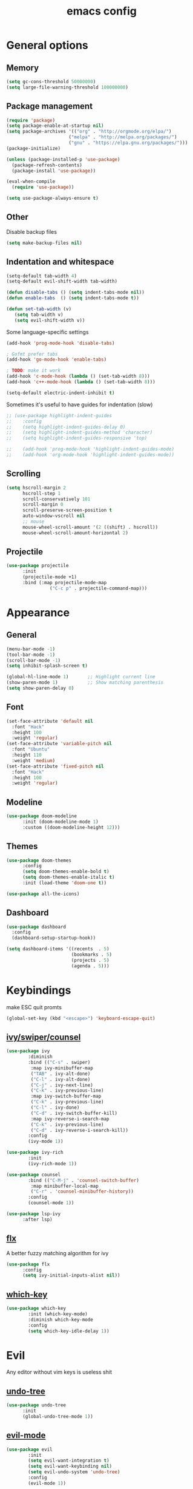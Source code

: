 # Created 2021-07-21 Ср 19:40
#+TITLE: emacs config

* General options
** Memory
#+begin_src emacs-lisp
  (setq gc-cons-threshold 50000000)
  (setq large-file-warning-threshold 100000000)
#+end_src

** Package management
#+begin_src emacs-lisp
  (require 'package)
  (setq package-enable-at-startup nil)
  (setq package-archives '(("org" . "http://orgmode.org/elpa/")
  						 ("melpa" . "http://melpa.org/packages/")
  						 ("gnu" . "https://elpa.gnu.org/packages/")))
  (package-initialize)

  (unless (package-installed-p 'use-package)
    (package-refresh-contents)
    (package-install 'use-package))

  (eval-when-compile
    (require 'use-package))

  (setq use-package-always-ensure t)
#+end_src

** Other
Disable backup files

#+begin_src emacs-lisp
  (setq make-backup-files nil) 
#+end_src

** Indentation and whitespace
#+begin_src emacs-lisp
  (setq-default tab-width 4)
  (setq-default evil-shift-width tab-width)

  (defun disable-tabs () (setq indent-tabs-mode nil))
  (defun enable-tabs  () (setq indent-tabs-mode t))

  (defun set-tab-width (v) 
     (setq tab-width v)
     (setq evil-shift-width v))
#+end_src
Some language-specific settings

#+begin_src emacs-lisp
  (add-hook 'prog-mode-hook 'disable-tabs)

  ; Gofmt prefer tabs
  (add-hook 'go-mode-hook 'enable-tabs)

  ; TODO: make it work
  (add-hook 'c-mode-hook (lambda () (set-tab-width 8)))
  (add-hook 'c++-mode-hook (lambda () (set-tab-width 8)))

  (setq-default electric-indent-inhibit t)
#+end_src

Sometimes it's useful to have guides for indentation (slow)

#+begin_src emacs-lisp
  ;; (use-package highlight-indent-guides
  ;;    :config
  ;;    (setq highlight-indent-guides-delay 0)
  ;;    (setq highlight-indent-guides-method 'character)
  ;;    (setq highlight-indent-guides-responsive 'top)

  ;;    (add-hook 'prog-mode-hook 'highlight-indent-guides-mode)
  ;;    (add-hook 'org-mode-hook 'highlight-indent-guides-mode))
#+end_src

** Scrolling
#+begin_src emacs-lisp
  (setq hscroll-margin 2
		hscroll-step 1
		scroll-conservatively 101
		scroll-margin 0
		scroll-preserve-screen-position t
		auto-window-vscroll nil
		;; mouse
		mouse-wheel-scroll-amount '(2 ((shift) . hscroll))
		mouse-wheel-scroll-amount-horizontal 2)
#+end_src

** Projectile
#+begin_src emacs-lisp
  (use-package projectile
        :init
        (projectile-mode +1)
        :bind (:map projectile-mode-map
  			      ("C-c p" . projectile-command-map)))
#+end_src

* Appearance
** General
#+begin_src emacs-lisp
  (menu-bar-mode -1)
  (tool-bar-mode -1)
  (scroll-bar-mode -1)
  (setq inhibit-splash-screen t)

  (global-hl-line-mode 1)       ;; Highlight current line
  (show-paren-mode 1)           ;; Show matching parenthesis
  (setq show-paren-delay 0)    
#+end_src

** Font
#+begin_src emacs-lisp
  (set-face-attribute 'default nil
	:font "Hack"
	:height 100
	:weight 'regular)
  (set-face-attribute 'variable-pitch nil
	:font "Ubuntu"
	:height 110
	:weight 'medium)
  (set-face-attribute 'fixed-pitch nil
	:font "Hack"
	:height 100
	:weight 'regular)
#+end_src

** Modeline
#+begin_src emacs-lisp
  (use-package doom-modeline
        :init (doom-modeline-mode 1)
  	    :custom ((doom-modeline-height 12)))
#+end_src

** Themes
#+begin_src emacs-lisp
  (use-package doom-themes
		:config
		(setq doom-themes-enable-bold t)
		(setq doom-themes-enable-italic t)
		:init (load-theme 'doom-one t))

  (use-package all-the-icons)
#+end_src

** Dashboard
#+begin_src emacs-lisp
  (use-package dashboard
  	:config
  	(dashboard-setup-startup-hook))

  (setq dashboard-items '((recents  . 5)
                          (bookmarks . 5)
                          (projects . 5)
                          (agenda . 5)))
#+end_src

* Keybindings
make ESC quit promts
#+begin_src emacs-lisp
  (global-set-key (kbd "<escape>") 'keyboard-escape-quit)
#+end_src

** [[https://github.com/abo-abo/swiper][ivy/swiper/counsel]]
#+begin_src emacs-lisp
  (use-package ivy
  	      :diminish
  	      :bind (("C-s" . swiper)
  	       :map ivy-minibuffer-map
  	       ("TAB" . ivy-alt-done)
  	       ("C-l" . ivy-alt-done)
  	       ("C-j" . ivy-next-line)
  	       ("C-k" . ivy-previous-line)
  	       :map ivy-switch-buffer-map
  	       ("C-k" . ivy-previous-line)
  	       ("C-l" . ivy-done)
  	       ("C-d" . ivy-switch-buffer-kill)
  	       :map ivy-reverse-i-search-map
  	       ("C-k" . ivy-previous-line)
  	       ("C-d" . ivy-reverse-i-search-kill))
  	      :config
  	      (ivy-mode 1))

  (use-package ivy-rich
  	      :init
  	      (ivy-rich-mode 1))

  (use-package counsel
  	      :bind (("C-M-j" . 'counsel-switch-buffer)
  	       :map minibuffer-local-map
  	       ("C-r" . 'counsel-minibuffer-history))
  	      :config
  	      (counsel-mode 1))

  (use-package lsp-ivy
        :after lsp)
#+end_src

** [[https://github.com/lewang/flx][flx]]
A better fuzzy matching algorithm for ivy
#+begin_src emacs-lisp
  (use-package flx
        :config
        (setq ivy-initial-inputs-alist nil))
#+end_src

** [[https://github.com/justbur/emacs-which-key][which-key]]
#+begin_src emacs-lisp
  (use-package which-key
  	      :init (which-key-mode)
  	      :diminish which-key-mode
  	      :config
  	      (setq which-key-idle-delay 1))
#+end_src

* Evil
Any editor without vim keys is useless shit

** [[https://www.emacswiki.org/emacs/UndoTree][undo-tree]]
#+begin_src emacs-lisp
  (use-package undo-tree
        :init
        (global-undo-tree-mode 1))
#+end_src

** [[https://github.com/emacs-evil/evil][evil-mode]]
#+begin_src emacs-lisp
  (use-package evil
  	      :init
  	      (setq evil-want-integration t)
  	      (setq evil-want-keybinding nil)
  	      (setq evil-undo-system 'undo-tree)
  	      :config
  	      (evil-mode 1))
#+end_src

** [[https://github.com/emacs-evil/evil-collection][evil-collection]]
#+begin_src emacs-lisp
  (use-package evil-collection
        :after evil
        :config
        (evil-collection-init))
#+end_src

** [[https://github.com/Somelauw/evil-org-mode][evil-org]]
#+begin_src emacs-lisp
  (use-package evil-org
        :after org
        :after evil
        :config
        (add-hook 'org-mode-hook 'evil-org-mode)
        (add-hook 'evil-org-mode-hook
  	    (lambda () (evil-org-set-key-theme)))
        (require 'evil-org-agenda)
        (evil-org-agenda-set-keys))
#+end_src

** [[https://github.com/linktohack/evil-commentary][evil-commentary]]
#+begin_src emacs-lisp
  (use-package evil-commentary
        :after evil
        :config
        (evil-commentary-mode))
#+end_src

** Relative line numbers
#+begin_src emacs-lisp
  (column-number-mode)
  (global-display-line-numbers-mode t)
  (setq display-line-numbers-type 'relative)
#+end_src

Disable it for some modes
#+begin_src emacs-lisp
  (defun disable-relative-line-numbers () (setq display-line-numbers-type t))

  (add-hook 'org-mode-hook 'disable-relative-line-numbers)
#+end_src

* Programming environment
** [[https://github.com/emacs-lsp/lsp-mode][lsp-mode]]
#+begin_src emacs-lisp
  (use-package lsp-mode
        :init (setq lsp-inhibit-message t
  	    lsp-eldoc-render-all nil
  	    lsp-highlight-symbol-at-point nil
  	    lsp-keymap-prefix "C-c l")
  	      :config
  	      (lsp-enable-which-key-integration t))
#+end_src

** [[https://github.com/emacs-lsp/lsp-ui][lsp-ui]]
#+begin_src emacs-lisp
  (use-package lsp-ui
        :config
        (setq lsp-ui-sideline-enable t
  	      lsp-ui-sideline-show-symbol t
  	      lsp-ui-sideline-show-hover nil
  	      lsp-ui-flycheck-enable t
  	      lsp-ui-imenu-enable t
  	      lsp-ui-sideline-show-code-actions t
  	      lsp-ui-sideline-update-mode 'point))

  (add-hook 'lsp-mode-hook 'lsp-ui-mode)
#+end_src

** Company
Completion
#+begin_src emacs-lisp
  (use-package company
        :config
        (setq company-idle-delay 0.0)
        (global-company-mode t))
#+end_src

** Flycheck
Syntax checking
#+begin_src emacs-lisp
  (use-package flycheck
        :ensure t
        :init (global-flycheck-mode))
#+end_src

** Languages
Go
#+begin_src emacs-lisp
  (use-package go-mode
  	      :mode ("\\.go\\'" . go-mode))

  (add-hook 'go-mode-hook #'lsp-deferred)
  (add-hook 'go-mode-hook 'flycheck-mode)

  (defun lsp-go-install-save-hooks ()
        (add-hook 'before-save-hook #'lsp-format-buffer t t)
        (add-hook 'before-save-hook #'lsp-organize-imports t t))
  (add-hook 'go-mode-hook #'lsp-go-install-save-hooks)

  (lsp-register-custom-settings
   '(("gopls.completeUnimported" t t)
         ("gopls.staticcheck" t t)))
#+end_src
